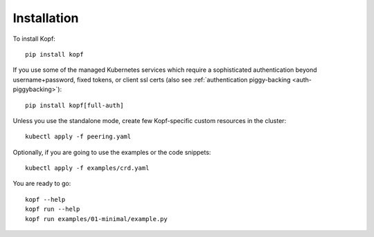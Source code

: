 ============
Installation
============

.. highlight:: bash

To install Kopf::

    pip install kopf

If you use some of the managed Kubernetes services which require a sophisticated
authentication beyond username+password, fixed tokens, or client ssl certs
(also see :ref:`authentication piggy-backing <auth-piggybacking>`)::

    pip install kopf[full-auth]

Unless you use the standalone mode,
create few Kopf-specific custom resources in the cluster::

    kubectl apply -f peering.yaml

Optionally, if you are going to use the examples or the code snippets::

    kubectl apply -f examples/crd.yaml

.. todo:: RBAC objects! kubectl apply -f rbac.yaml

You are ready to go::

    kopf --help
    kopf run --help
    kopf run examples/01-minimal/example.py

